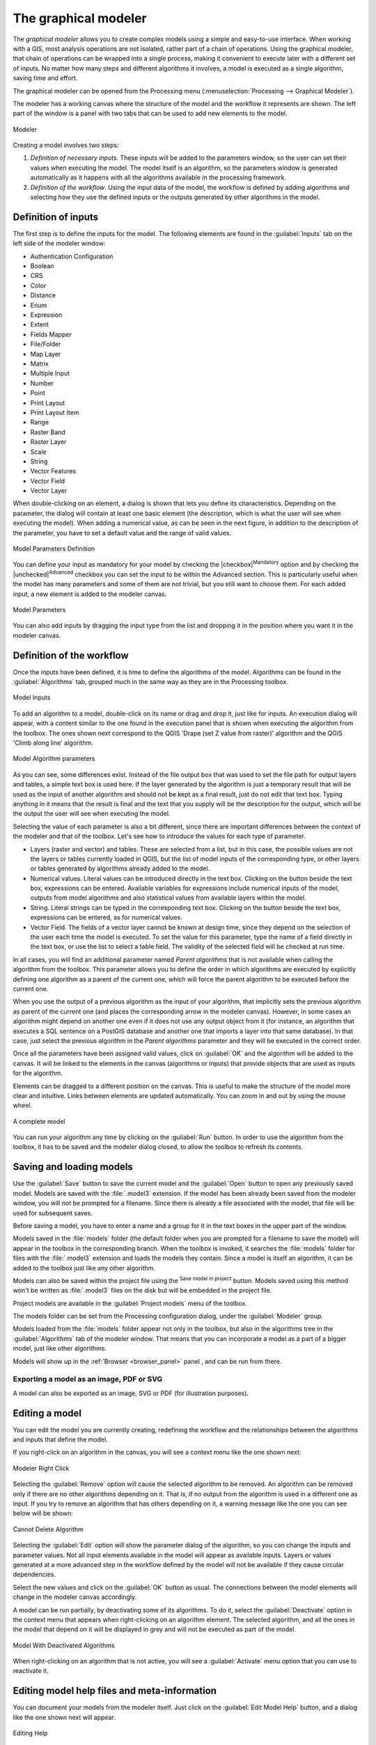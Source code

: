 .. _`processing.modeler`:

The graphical modeler
=====================

.. only:: html

   .. contents::
      :local:

The *graphical modeler* allows you to create complex models using
a simple and easy-to-use interface.
When working with a GIS, most analysis operations are not
isolated, rather part of a chain of operations.
Using the graphical modeler, that chain of operations can be wrapped
into a single process, making it convenient to execute later with a
different set of inputs.
No matter how many steps and different algorithms it involves, a
model is executed as a single algorithm, saving time and effort.

The graphical modeler can be opened from the Processing menu
(:menuselection:`Processing --> Graphical Modeler`).

The modeler has a working canvas where the structure of the model and
the workflow it represents are shown.
The left part of the window is a panel with two tabs that can be used
to add new elements to the model.

.. _figure_modeler:

.. figure:: img/modeler_canvas.png
   :align: center

   Modeler

Creating a model involves two steps:

#. *Definition of necessary inputs*.
   These inputs will be added to the parameters window, so the user
   can set their values when executing the model.
   The model itself is an algorithm, so the parameters window is
   generated automatically as it happens with all the algorithms
   available in the processing framework.
#. *Definition of the workflow*.
   Using the input data of the model, the workflow is defined by
   adding algorithms and selecting how they use the defined inputs
   or the outputs generated by other algorithms in the model.

Definition of inputs
--------------------

The first step is to define the inputs for the model.
The following elements are found in the :guilabel:`Inputs` tab on
the left side of the modeler window:

* Authentication Configuration
* Boolean
* CRS
* Color
* Distance
* Enum
* Expression
* Extent
* Fields Mapper
* File/Folder
* Map Layer
* Matrix
* Multiple Input
* Number
* Point
* Print Layout
* Print Layout Item
* Range
* Raster Band
* Raster Layer
* Scale
* String
* Vector Features
* Vector Field
* Vector Layer

When double-clicking on an element, a dialog is shown that lets
you define its characteristics.
Depending on the parameter, the dialog will contain at least one basic
element (the description, which is what the user will see when
executing the model).
When adding a numerical value, as can be seen in the next figure,
in addition to the description of the parameter, you have to set a
default value and the range of valid values.

.. _figure_model_parameter:

.. figure:: img/models_parameters.png
   :align: center

   Model Parameters Definition

You can define your input as mandatory for your model by checking the
|checkbox|:sup:`Mandatory` option and by checking the |unchecked|:sup:`Advanced`
checkbox you can set the input to be within the Advanced section.
This is particularly useful when the model has many parameters and some
of them are not trivial, but you still want to choose them.
For each added input, a new element is added to the modeler canvas.

.. _figure_model_parameter_canvas:

.. figure:: img/models_parameters2.png
   :align: center

   Model Parameters

You can also add inputs by dragging the input type from the list and
dropping it in the position where you want it in the modeler canvas.

Definition of the workflow
--------------------------

Once the inputs have been defined, it is time to define the algorithms
of the model.
Algorithms can be found in the :guilabel:`Algorithms` tab, grouped
much in the same way as they are in the Processing toolbox.

.. _figure_model_parameter_inputs:

.. figure:: img/models_parameters3.png
   :align: center

   Model Inputs


To add an algorithm to a model, double-click on its name or drag and
drop it, just like for inputs.
An execution dialog will appear, with a content similar to the one
found in the execution panel that is shown when executing the
algorithm from the toolbox.
The ones shown next correspond to the QGIS
'Drape (set Z value from raster)' algorithm and the QGIS 'Climb along
line' algorithm.

.. _figure_model_parameter_alg:

.. figure:: img/models_parameters4.png
   :align: center

   Model Algorithm parameters


As you can see, some differences exist.
Instead of the file output box that was used to set the file path for
output layers and tables, a simple text box is used here.
If the layer generated by the algorithm is just a temporary result
that will be used as the input of another algorithm and should not be
kept as a final result, just do not edit that text box.
Typing anything in it means that the result is final and the text that
you supply will be the description for the output, which will be the
output the user will see when executing the model.

Selecting the value of each parameter is also a bit different, since
there are important differences between the context of the modeler and
that of the toolbox.
Let's see how to introduce the values for each type of parameter.

* Layers (raster and vector) and tables.
  These are selected from a list, but in this case, the possible values
  are not the layers or tables currently loaded in QGIS, but the list
  of model inputs of the corresponding type, or other layers or
  tables generated by algorithms already added to the model.
* Numerical values.
  Literal values can be introduced directly in the text box.
  Clicking on the button beside the text box, expressions can be entered.
  Available variables for expressions include numerical inputs of the
  model, outputs from model algorithms and also statistical values from
  available layers within the model.
* String.
  Literal strings can be typed in the corresponding text box.
  Clicking on the button beside the text box, expressions can be entered,
  as for numerical values.
* Vector Field.
  The fields of a vector layer cannot be known at design time, since they
  depend on the selection of the user each time the model is executed.
  To set the value for this parameter, type the name of a field directly
  in the text box, or use the list to select a table field.
  The validity of the selected field will be checked at run time.

In all cases, you will find an additional parameter named
*Parent algorithms* that is not available when calling the algorithm
from the toolbox.
This parameter allows you to define the order in which algorithms are
executed by explicitly defining one algorithm as a parent of the current
one, which will force the parent algorithm to be executed before the
current one.

When you use the output of a previous algorithm as the input of your
algorithm, that implicitly sets the previous algorithm as parent of the
current one (and places the corresponding arrow in the modeler canvas).
However, in some cases an algorithm might depend on another one even if
it does not use any output object from it (for instance, an algorithm
that executes a SQL sentence on a PostGIS database and another one that
imports a layer into that same database).
In that case, just select the previous algorithm in the
*Parent algorithms* parameter and they will be executed in the correct
order.

Once all the parameters have been assigned valid values, click on
:guilabel:`OK` and the algorithm will be added to the canvas.
It will be linked to the elements in the canvas (algorithms or inputs)
that provide objects that are used as inputs for the algorithm.

Elements can be dragged to a different position on the canvas.
This is useful to make the structure of the model more clear and
intuitive.
Links between elements are updated automatically.
You can zoom in and out by using the mouse wheel.

.. _figure_model_model:

.. figure:: img/models_model.png
   :align: center

   A complete model


You can run your algorithm any time by clicking on the :guilabel:`Run`
button.
In order to use the algorithm from the toolbox, it has to be saved
and the modeler dialog closed, to allow the toolbox to refresh its
contents.

Saving and loading models
-------------------------

Use the :guilabel:`Save` button to save the current model and the
:guilabel:`Open` button to open any previously saved model.
Models are saved with the :file:`.model3` extension.
If the model has been already been saved from the modeler window,
you will not be prompted for a filename.
Since there is already a file associated with the model, that file
will be used for subsequent saves.

Before saving a model, you have to enter a name and a group for it
in the text boxes in the upper part of the window.

Models saved in the :file:`models` folder (the default folder when you
are prompted for a filename to save the model) will appear in the
toolbox in the corresponding branch.
When the toolbox is invoked, it searches the :file:`models` folder for
files with the :file:`.model3` extension and loads the models they
contain.
Since a model is itself an algorithm, it can be added to the toolbox
just like any other algorithm.

Models can also be saved within the project file using the
|addToProject|:sup:`Save model in project` button.
Models saved using this method won't be written as :file:`.model3` files
on the disk but will be embedded in the project file.

Project models are available in the
|qgsProjectFile|:guilabel:`Project models` menu of the toolbox.

The models folder can be set from the Processing configuration dialog,
under the :guilabel:`Modeler` group.

Models loaded from the :file:`models` folder appear not only in the
toolbox, but also in the algorithms tree in the :guilabel:`Algorithms`
tab of the modeler window.
That means that you can incorporate a model as a part of a bigger model,
just like other algorithms.

Models will show up in the :ref:`Browser <browser_panel>` panel , and
can be run from there.

Exporting a model as an image, PDF or SVG
.........................................

A model can also be exported as an image, SVG or PDF (for illustration
purposes).


Editing a model
---------------

You can edit the model you are currently creating, redefining the
workflow and the relationships between the algorithms and inputs that
define the model.

If you right-click on an algorithm in the canvas, you will see a context
menu like the one shown next:

.. _figure_model_right_click:

.. figure:: img/modeler_right_click.png
   :align: center

   Modeler Right Click

Selecting the :guilabel:`Remove` option will cause the selected
algorithm to be removed.
An algorithm can be removed only if there are no other algorithms
depending on it.
That is, if no output from the algorithm is used in a different one as
input.
If you try to remove an algorithm that has others depending on it, a
warning message like the one you can see below will be shown:

.. _figure_cannot_delete_alg:

.. figure:: img/cannot_delete_alg.png
   :align: center

   Cannot Delete Algorithm

Selecting the :guilabel:`Edit` option will show the parameter dialog
of the algorithm, so you can change the inputs and parameter values.
Not all input elements available in the model will appear as
available inputs.
Layers or values generated at a more advanced step in the workflow
defined by the model will not be available if they cause circular
dependencies.

Select the new values and click on the :guilabel:`OK` button as usual.
The connections between the model elements will change in the modeler
canvas accordingly.

A model can be run partially, by deactivating some of its algorithms.
To do it, select the :guilabel:`Deactivate` option in the context menu
that appears when right-clicking on an algorithm element.
The selected algorithm, and all the ones in the model that depend on it
will be displayed in grey and will not be executed as part of the model.

.. _figure_cannot_model_deactivate:

.. figure:: img/deactivated.png
   :align: center

   Model With Deactivated Algorithms

When right-clicking on an algorithm that is not active, you will
see a :guilabel:`Activate` menu option that you can use to reactivate
it.

Editing model help files and meta-information
---------------------------------------------

You can document your models from the modeler itself.
Just click on the :guilabel:`Edit Model Help` button, and a dialog
like the one shown next will appear.

.. _figure_help_edition:

.. figure:: img/help_edition.png
   :align: center

   Editing Help

On the right-hand side, you will see a simple HTML page, created using
the description of the input parameters and outputs of the algorithm,
along with some additional items like a general description of the
model or its author.
The first time you open the help editor, all these descriptions are
empty, but you can edit them using the elements on the left-hand side
of the dialog.
Select an element on the upper part and then write its description in
the text box below.

Model help is saved as part of the model itself.


Exporting a model as a Python script
--------------------------------------

As we will see in a later chapter, Processing algorithms can be called
from the QGIS Python console, and new Processing algorithms can be
created using Python.
A quick way of creating such a Python script is to create a model and
then to export is as a Python file.

To do so, right click on the name of the model in the Processing
Toolbox and choose :guilabel:`Export Model as Python Algorithm...`.


About available algorithms
--------------------------

You might notice that some algorithms that can be executed from the
toolbox do not appear in the list of available algorithms when you are
designing a model.
To be included in a model, an algorithm must have the correct
semantic.
If an algorithm does not have such a well-defined semantic (for
instance, if the number of output layers cannot be known in advance),
then it is not possible to use it within a model, and it will not
appear in the list of algorithms that you can find in the modeler
dialog.


.. Substitutions definitions - AVOID EDITING PAST THIS LINE
   This will be automatically updated by the find_set_subst.py script.
   If you need to create a new substitution manually,
   please add it also to the substitutions.txt file in the
   source folder.

.. |addToProject| image:: /static/common/mAddToProject.png
   :width: 1.5em
.. |qgsProjectFile| image:: /static/common/mIconQgsProjectFile.png
   :width: 1.5em
